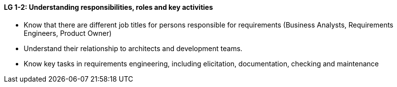 

// tag::DE[]
[[LZ-1-2]]

// end::DE[]

// tag::EN[]
[[LG-1-2]]
==== LG 1-2: Understanding responsibilities, roles and key activities

* Know that there are different job titles for persons responsible for requirements (Business Analysts, Requirements Engineers, Product Owner)
* Understand their relationship to architects and development teams.
* Know key tasks in requirements engineering, including elicitation, documentation, checking and maintenance
// end::EN[]

// tag::REMARK[]
// end::REMARK[]
